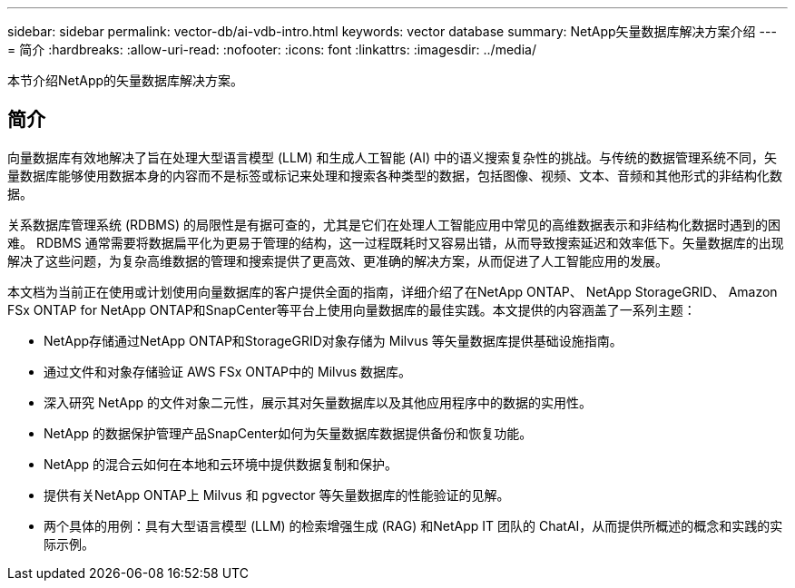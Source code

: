---
sidebar: sidebar 
permalink: vector-db/ai-vdb-intro.html 
keywords: vector database 
summary: NetApp矢量数据库解决方案介绍 
---
= 简介
:hardbreaks:
:allow-uri-read: 
:nofooter: 
:icons: font
:linkattrs: 
:imagesdir: ../media/


[role="lead"]
本节介绍NetApp的矢量数据库解决方案。



== 简介

向量数据库有效地解决了旨在处理大型语言模型 (LLM) 和生成人工智能 (AI) 中的语义搜索复杂性的挑战。与传统的数据管理系统不同，矢量数据库能够使用数据本身的内容而不是标签或标记来处理和搜索各种类型的数据，包括图像、视频、文本、音频和其他形式的非结构化数据。

关系数据库管理系统 (RDBMS) 的局限性是有据可查的，尤其是它们在处理人工智能应用中常见的高维数据表示和非结构化数据时遇到的困难。 RDBMS 通常需要将数据扁平化为更易于管理的结构，这一过程既耗时又容易出错，从而导致搜索延迟和效率低下。矢量数据库的出现解决了这些问题，为复杂高维数据的管理和搜索提供了更高效、更准确的解决方案，从而促进了人工智能应用的发展。

本文档为当前正在使用或计划使用向量数据库的客户提供全面的指南，详细介绍了在NetApp ONTAP、 NetApp StorageGRID、 Amazon FSx ONTAP for NetApp ONTAP和SnapCenter等平台上使用向量数据库的最佳实践。本文提供的内容涵盖了一系列主题：

* NetApp存储通过NetApp ONTAP和StorageGRID对象存储为 Milvus 等矢量数据库提供基础设施指南。
* 通过文件和对象存储验证 AWS FSx ONTAP中的 Milvus 数据库。
* 深入研究 NetApp 的文件对象二元性，展示其对矢量数据库以及其他应用程序中的数据的实用性。
* NetApp 的数据保护管理产品SnapCenter如何为矢量数据库数据提供备份和恢复功能。
* NetApp 的混合云如何在本地和云环境中提供数据复制和保护。
* 提供有关NetApp ONTAP上 Milvus 和 pgvector 等矢量数据库的性能验证的见解。
* 两个具体的用例：具有大型语言模型 (LLM) 的检索增强生成 (RAG) 和NetApp IT 团队的 ChatAI，从而提供所概述的概念和实践的实际示例。

